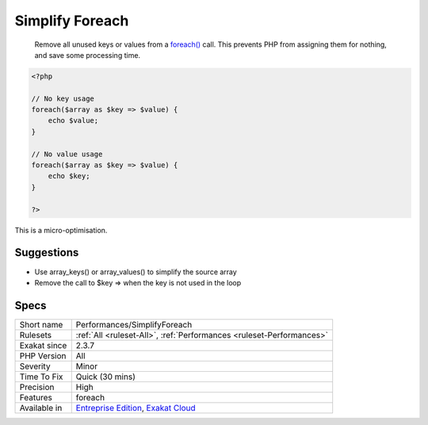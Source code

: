 .. _performances-simplifyforeach:

.. _simplify-foreach:

Simplify Foreach
++++++++++++++++

  Remove all unused keys or values from a `foreach() <https://www.php.net/manual/en/control-structures.foreach.php>`_ call. This prevents PHP from assigning them for nothing, and save some processing time. 


.. code-block:: php
   
   <?php
   
   // No key usage
   foreach($array as $key => $value) {
       echo $value;
   }
   
   // No value usage
   foreach($array as $key => $value) {
       echo $key;
   }
   
   ?>


This is a micro-optimisation.

Suggestions
___________

* Use array_keys() or array_values() to simplify the source array
* Remove the call to $key => when the key is not used in the loop




Specs
_____

+--------------+-------------------------------------------------------------------------------------------------------------------------+
| Short name   | Performances/SimplifyForeach                                                                                            |
+--------------+-------------------------------------------------------------------------------------------------------------------------+
| Rulesets     | :ref:`All <ruleset-All>`, :ref:`Performances <ruleset-Performances>`                                                    |
+--------------+-------------------------------------------------------------------------------------------------------------------------+
| Exakat since | 2.3.7                                                                                                                   |
+--------------+-------------------------------------------------------------------------------------------------------------------------+
| PHP Version  | All                                                                                                                     |
+--------------+-------------------------------------------------------------------------------------------------------------------------+
| Severity     | Minor                                                                                                                   |
+--------------+-------------------------------------------------------------------------------------------------------------------------+
| Time To Fix  | Quick (30 mins)                                                                                                         |
+--------------+-------------------------------------------------------------------------------------------------------------------------+
| Precision    | High                                                                                                                    |
+--------------+-------------------------------------------------------------------------------------------------------------------------+
| Features     | foreach                                                                                                                 |
+--------------+-------------------------------------------------------------------------------------------------------------------------+
| Available in | `Entreprise Edition <https://www.exakat.io/entreprise-edition>`_, `Exakat Cloud <https://www.exakat.io/exakat-cloud/>`_ |
+--------------+-------------------------------------------------------------------------------------------------------------------------+


